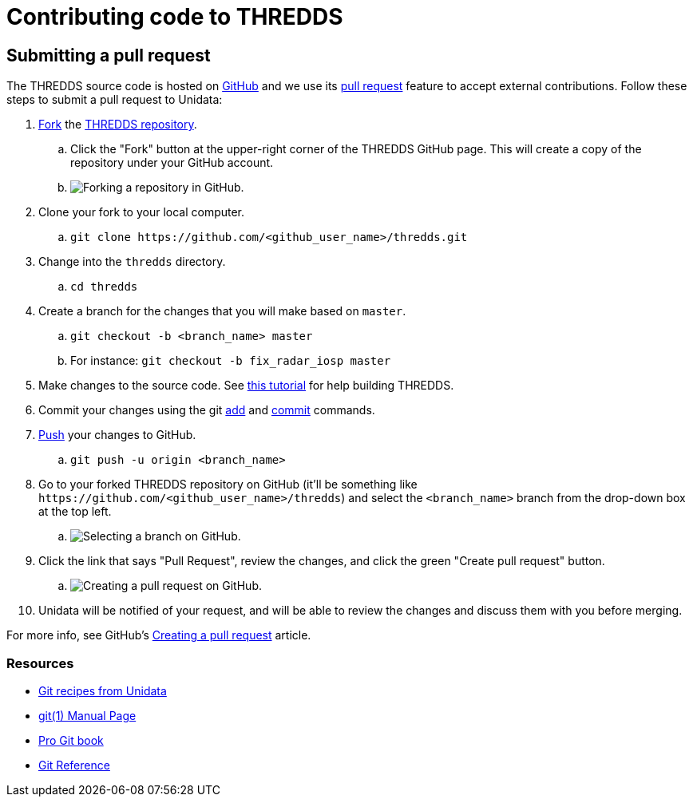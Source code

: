 :source-highlighter: coderay
[[threddsDocs]]


:stylesheet: ../../tds/tutorial/tutorial_adoc.css
:linkcss:

= Contributing code to THREDDS

== Submitting a pull request

The THREDDS source code is hosted on link:https://github.com/[GitHub] and we use its
link:https://help.github.com/articles/using-pull-requests/[pull request] feature to accept external contributions.
Follow these steps to submit a pull request to Unidata:

. link:https://help.github.com/articles/fork-a-repo/[Fork] the
      link:https://github.com/Unidata/thredds[THREDDS repository].
.. Click the "Fork" button at the upper-right corner of the THREDDS GitHub page. This will create a copy of the
       repository under your GitHub account.
.. image:images/fork.png[Forking a repository in GitHub.]
. Clone your fork to your local computer.
.. `git clone \https://github.com/<github_user_name>/thredds.git`
. Change into the `thredds` directory.
.. `cd thredds`
. Create a branch for the changes that you will make based on `master`.
.. `git checkout -b <branch_name> master`
.. For instance: `git checkout -b fix_radar_iosp master`
. Make changes to the source code. See <<SourceCodeBuild#,this tutorial>> for help building THREDDS.
. Commit your changes using the git link:http://git-scm.com/docs/git-add[add] and
      link:http://git-scm.com/docs/git-commit[commit] commands.
. link:http://git-scm.com/docs/git-push[Push] your changes to GitHub.
.. `git push -u origin <branch_name>`
. Go to your forked THREDDS repository on GitHub (it'll be something like
      `\https://github.com/<github_user_name>/thredds`) and select the `<branch_name>` branch from the drop-down
      box at the top left.
.. image:images/branch_selection.png[Selecting a branch on GitHub.]
. Click the link that says "Pull Request", review the changes, and click the green "Create pull request" button.
.. image:images/pull_request.png[Creating a pull request on GitHub.]
. Unidata will be notified of your request, and will be able to review the changes and discuss them with you before
  merging.

For more info, see GitHub's link:https://help.github.com/articles/creating-a-pull-request[Creating a pull request]
article.

=== Resources

* link:https://github.com/Unidata/git-recipes[Git recipes from Unidata]
* link:http://schacon.github.io/git/git.html[git(1) Manual Page ]
* link:http://git-scm.com/book[Pro Git book]
* link:http://gitref.org/[Git Reference]
